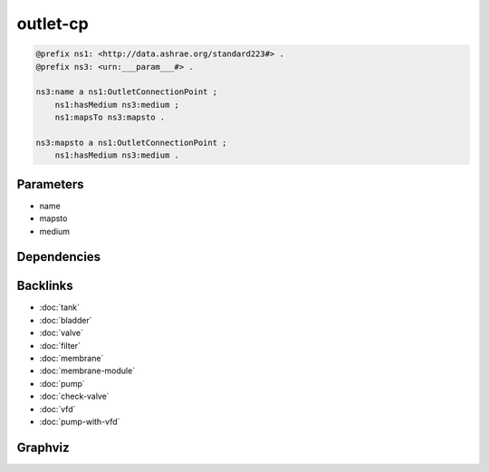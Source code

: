 
outlet-cp
#########

.. code-block:: turtle

    @prefix ns1: <http://data.ashrae.org/standard223#> .
    @prefix ns3: <urn:___param___#> .
    
    ns3:name a ns1:OutletConnectionPoint ;
        ns1:hasMedium ns3:medium ;
        ns1:mapsTo ns3:mapsto .
    
    ns3:mapsto a ns1:OutletConnectionPoint ;
        ns1:hasMedium ns3:medium .
    
    

Parameters
----------

- name
- mapsto
- medium

Dependencies
------------



Backlinks
---------

- :doc:`tank`
- :doc:`bladder`
- :doc:`valve`
- :doc:`filter`
- :doc:`membrane`
- :doc:`membrane-module`
- :doc:`pump`
- :doc:`check-valve`
- :doc:`vfd`
- :doc:`pump-with-vfd`

Graphviz
--------

.. graphviz::

        digraph G {
    node [fontname="DejaVu Sans"];
    node0 -> node1 [color=BLACK, label=< <font point-size='10' color='#336633'>rdf:type</font> >];
    node2 -> node1 [color=BLACK, label=< <font point-size='10' color='#336633'>rdf:type</font> >];
    node0 -> node2 [color=BLACK, label=< <font point-size='10' color='#336633'>ns1:mapsTo</font> >];
    node0 -> node3 [color=BLACK, label=< <font point-size='10' color='#336633'>ns1:hasMedium</font> >];
    node2 -> node3 [color=BLACK, label=< <font point-size='10' color='#336633'>ns1:hasMedium</font> >];
    node0 [shape=none, color=black, label=< <table color='#666666' cellborder='0' cellspacing='0' border='1'><tr><td colspan='2' bgcolor='grey'><B>name</B></td></tr><tr><td href='urn:___param___#name' bgcolor='#eeeeee' colspan='2'><font point-size='10' color='#6666ff'>urn:___param___#name</font></td></tr></table> >];
    node1 [shape=none, color=black, label=< <table color='#666666' cellborder='0' cellspacing='0' border='1'><tr><td colspan='2' bgcolor='grey'><B>OutletConnectionPoint</B></td></tr><tr><td href='http://data.ashrae.org/standard223#OutletConnectionPoint' bgcolor='#eeeeee' colspan='2'><font point-size='10' color='#6666ff'>http://data.ashrae.org/standard223#OutletConnectionPoint</font></td></tr></table> >];
    node2 [shape=none, color=black, label=< <table color='#666666' cellborder='0' cellspacing='0' border='1'><tr><td colspan='2' bgcolor='grey'><B>mapsto</B></td></tr><tr><td href='urn:___param___#mapsto' bgcolor='#eeeeee' colspan='2'><font point-size='10' color='#6666ff'>urn:___param___#mapsto</font></td></tr></table> >];
    node3 [shape=none, color=black, label=< <table color='#666666' cellborder='0' cellspacing='0' border='1'><tr><td colspan='2' bgcolor='grey'><B>medium</B></td></tr><tr><td href='urn:___param___#medium' bgcolor='#eeeeee' colspan='2'><font point-size='10' color='#6666ff'>urn:___param___#medium</font></td></tr></table> >];
    }
    

.. collapse:: Template With Inline Dependencies

    .. graphviz::

                digraph G {
        node [fontname="DejaVu Sans"];
        node0 -> node1 [color=BLACK, label=< <font point-size='10' color='#336633'>ns1:mapsTo</font> >];
        node0 -> node2 [color=BLACK, label=< <font point-size='10' color='#336633'>ns1:hasMedium</font> >];
        node0 -> node3 [color=BLACK, label=< <font point-size='10' color='#336633'>rdf:type</font> >];
        node1 -> node2 [color=BLACK, label=< <font point-size='10' color='#336633'>ns1:hasMedium</font> >];
        node1 -> node3 [color=BLACK, label=< <font point-size='10' color='#336633'>rdf:type</font> >];
        node0 [shape=none, color=black, label=< <table color='#666666' cellborder='0' cellspacing='0' border='1'><tr><td colspan='2' bgcolor='grey'><B>name</B></td></tr><tr><td href='urn:___param___#name' bgcolor='#eeeeee' colspan='2'><font point-size='10' color='#6666ff'>urn:___param___#name</font></td></tr></table> >];
        node1 [shape=none, color=black, label=< <table color='#666666' cellborder='0' cellspacing='0' border='1'><tr><td colspan='2' bgcolor='grey'><B>mapsto</B></td></tr><tr><td href='urn:___param___#mapsto' bgcolor='#eeeeee' colspan='2'><font point-size='10' color='#6666ff'>urn:___param___#mapsto</font></td></tr></table> >];
        node2 [shape=none, color=black, label=< <table color='#666666' cellborder='0' cellspacing='0' border='1'><tr><td colspan='2' bgcolor='grey'><B>medium</B></td></tr><tr><td href='urn:___param___#medium' bgcolor='#eeeeee' colspan='2'><font point-size='10' color='#6666ff'>urn:___param___#medium</font></td></tr></table> >];
        node3 [shape=none, color=black, label=< <table color='#666666' cellborder='0' cellspacing='0' border='1'><tr><td colspan='2' bgcolor='grey'><B>OutletConnectionPoint</B></td></tr><tr><td href='http://data.ashrae.org/standard223#OutletConnectionPoint' bgcolor='#eeeeee' colspan='2'><font point-size='10' color='#6666ff'>http://data.ashrae.org/standard223#OutletConnectionPoint</font></td></tr></table> >];
        }
        
